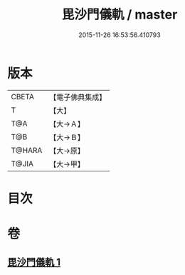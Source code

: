 #+TITLE: 毘沙門儀軌 / master
#+DATE: 2015-11-26 16:53:56.410793
* 版本
 |     CBETA|【電子佛典集成】|
 |         T|【大】     |
 |       T@A|【大→Ａ】   |
 |       T@B|【大→Ｂ】   |
 |    T@HARA|【大→原】   |
 |     T@JIA|【大→甲】   |

* 目次
* 卷
** [[file:KR6j0477_001.txt][毘沙門儀軌 1]]
